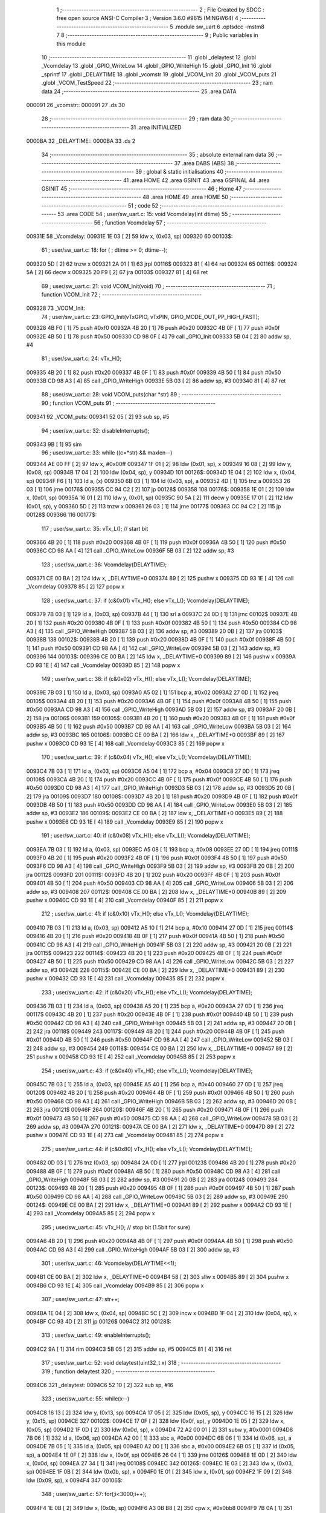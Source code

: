                                       1 ;--------------------------------------------------------
                                      2 ; File Created by SDCC : free open source ANSI-C Compiler
                                      3 ; Version 3.6.0 #9615 (MINGW64)
                                      4 ;--------------------------------------------------------
                                      5 	.module sw_uart
                                      6 	.optsdcc -mstm8
                                      7 	
                                      8 ;--------------------------------------------------------
                                      9 ; Public variables in this module
                                     10 ;--------------------------------------------------------
                                     11 	.globl _delaytest
                                     12 	.globl _Vcomdelay
                                     13 	.globl _GPIO_WriteLow
                                     14 	.globl _GPIO_WriteHigh
                                     15 	.globl _GPIO_Init
                                     16 	.globl _sprintf
                                     17 	.globl _DELAYTIME
                                     18 	.globl _vcomstr
                                     19 	.globl _VCOM_Init
                                     20 	.globl _VCOM_puts
                                     21 	.globl _VCOM_TestSpeed
                                     22 ;--------------------------------------------------------
                                     23 ; ram data
                                     24 ;--------------------------------------------------------
                                     25 	.area DATA
      000091                         26 _vcomstr::
      000091                         27 	.ds 30
                                     28 ;--------------------------------------------------------
                                     29 ; ram data
                                     30 ;--------------------------------------------------------
                                     31 	.area INITIALIZED
      0000BA                         32 _DELAYTIME::
      0000BA                         33 	.ds 2
                                     34 ;--------------------------------------------------------
                                     35 ; absolute external ram data
                                     36 ;--------------------------------------------------------
                                     37 	.area DABS (ABS)
                                     38 ;--------------------------------------------------------
                                     39 ; global & static initialisations
                                     40 ;--------------------------------------------------------
                                     41 	.area HOME
                                     42 	.area GSINIT
                                     43 	.area GSFINAL
                                     44 	.area GSINIT
                                     45 ;--------------------------------------------------------
                                     46 ; Home
                                     47 ;--------------------------------------------------------
                                     48 	.area HOME
                                     49 	.area HOME
                                     50 ;--------------------------------------------------------
                                     51 ; code
                                     52 ;--------------------------------------------------------
                                     53 	.area CODE
                                     54 ;	user/sw_uart.c: 15: void Vcomdelay(int dtime)
                                     55 ;	-----------------------------------------
                                     56 ;	 function Vcomdelay
                                     57 ;	-----------------------------------------
      00931E                         58 _Vcomdelay:
      00931E 1E 03            [ 2]   59 	ldw	x, (0x03, sp)
      009320                         60 00103$:
                                     61 ;	user/sw_uart.c: 18: for ( ; dtime >= 0; dtime--);
      009320 5D               [ 2]   62 	tnzw	x
      009321 2A 01            [ 1]   63 	jrpl	00116$
      009323 81               [ 4]   64 	ret
      009324                         65 00116$:
      009324 5A               [ 2]   66 	decw	x
      009325 20 F9            [ 2]   67 	jra	00103$
      009327 81               [ 4]   68 	ret
                                     69 ;	user/sw_uart.c: 21: void VCOM_Init(void)
                                     70 ;	-----------------------------------------
                                     71 ;	 function VCOM_Init
                                     72 ;	-----------------------------------------
      009328                         73 _VCOM_Init:
                                     74 ;	user/sw_uart.c: 23: GPIO_Init(vTxGPIO, vTxPIN, GPIO_MODE_OUT_PP_HIGH_FAST);
      009328 4B F0            [ 1]   75 	push	#0xf0
      00932A 4B 20            [ 1]   76 	push	#0x20
      00932C 4B 0F            [ 1]   77 	push	#0x0f
      00932E 4B 50            [ 1]   78 	push	#0x50
      009330 CD 98 0F         [ 4]   79 	call	_GPIO_Init
      009333 5B 04            [ 2]   80 	addw	sp, #4
                                     81 ;	user/sw_uart.c: 24: vTx_H();
      009335 4B 20            [ 1]   82 	push	#0x20
      009337 4B 0F            [ 1]   83 	push	#0x0f
      009339 4B 50            [ 1]   84 	push	#0x50
      00933B CD 98 A3         [ 4]   85 	call	_GPIO_WriteHigh
      00933E 5B 03            [ 2]   86 	addw	sp, #3
      009340 81               [ 4]   87 	ret
                                     88 ;	user/sw_uart.c: 28: void VCOM_puts(char *str)
                                     89 ;	-----------------------------------------
                                     90 ;	 function VCOM_puts
                                     91 ;	-----------------------------------------
      009341                         92 _VCOM_puts:
      009341 52 05            [ 2]   93 	sub	sp, #5
                                     94 ;	user/sw_uart.c: 32: disableInterrupts();
      009343 9B               [ 1]   95 	sim
                                     96 ;	user/sw_uart.c: 33: while ((c=*str) && maxlen--)
      009344 AE 00 FF         [ 2]   97 	ldw	x, #0x00ff
      009347 1F 01            [ 2]   98 	ldw	(0x01, sp), x
      009349 16 08            [ 2]   99 	ldw	y, (0x08, sp)
      00934B 17 04            [ 2]  100 	ldw	(0x04, sp), y
      00934D                        101 00126$:
      00934D 1E 04            [ 2]  102 	ldw	x, (0x04, sp)
      00934F F6               [ 1]  103 	ld	a, (x)
      009350 6B 03            [ 1]  104 	ld	(0x03, sp), a
      009352 4D               [ 1]  105 	tnz	a
      009353 26 03            [ 1]  106 	jrne	00176$
      009355 CC 94 C2         [ 2]  107 	jp	00128$
      009358                        108 00176$:
      009358 1E 01            [ 2]  109 	ldw	x, (0x01, sp)
      00935A 16 01            [ 2]  110 	ldw	y, (0x01, sp)
      00935C 90 5A            [ 2]  111 	decw	y
      00935E 17 01            [ 2]  112 	ldw	(0x01, sp), y
      009360 5D               [ 2]  113 	tnzw	x
      009361 26 03            [ 1]  114 	jrne	00177$
      009363 CC 94 C2         [ 2]  115 	jp	00128$
      009366                        116 00177$:
                                    117 ;	user/sw_uart.c: 35: vTx_L();                                              // start bit
      009366 4B 20            [ 1]  118 	push	#0x20
      009368 4B 0F            [ 1]  119 	push	#0x0f
      00936A 4B 50            [ 1]  120 	push	#0x50
      00936C CD 98 AA         [ 4]  121 	call	_GPIO_WriteLow
      00936F 5B 03            [ 2]  122 	addw	sp, #3
                                    123 ;	user/sw_uart.c: 36: Vcomdelay(DELAYTIME);          
      009371 CE 00 BA         [ 2]  124 	ldw	x, _DELAYTIME+0
      009374 89               [ 2]  125 	pushw	x
      009375 CD 93 1E         [ 4]  126 	call	_Vcomdelay
      009378 85               [ 2]  127 	popw	x
                                    128 ;	user/sw_uart.c: 37: if (c&0x01) vTx_H(); else vTx_L();   Vcomdelay(DELAYTIME); 
      009379 7B 03            [ 1]  129 	ld	a, (0x03, sp)
      00937B 44               [ 1]  130 	srl	a
      00937C 24 0D            [ 1]  131 	jrnc	00102$
      00937E 4B 20            [ 1]  132 	push	#0x20
      009380 4B 0F            [ 1]  133 	push	#0x0f
      009382 4B 50            [ 1]  134 	push	#0x50
      009384 CD 98 A3         [ 4]  135 	call	_GPIO_WriteHigh
      009387 5B 03            [ 2]  136 	addw	sp, #3
      009389 20 0B            [ 2]  137 	jra	00103$
      00938B                        138 00102$:
      00938B 4B 20            [ 1]  139 	push	#0x20
      00938D 4B 0F            [ 1]  140 	push	#0x0f
      00938F 4B 50            [ 1]  141 	push	#0x50
      009391 CD 98 AA         [ 4]  142 	call	_GPIO_WriteLow
      009394 5B 03            [ 2]  143 	addw	sp, #3
      009396                        144 00103$:
      009396 CE 00 BA         [ 2]  145 	ldw	x, _DELAYTIME+0
      009399 89               [ 2]  146 	pushw	x
      00939A CD 93 1E         [ 4]  147 	call	_Vcomdelay
      00939D 85               [ 2]  148 	popw	x
                                    149 ;	user/sw_uart.c: 38: if (c&0x02) vTx_H(); else vTx_L();   Vcomdelay(DELAYTIME);
      00939E 7B 03            [ 1]  150 	ld	a, (0x03, sp)
      0093A0 A5 02            [ 1]  151 	bcp	a, #0x02
      0093A2 27 0D            [ 1]  152 	jreq	00105$
      0093A4 4B 20            [ 1]  153 	push	#0x20
      0093A6 4B 0F            [ 1]  154 	push	#0x0f
      0093A8 4B 50            [ 1]  155 	push	#0x50
      0093AA CD 98 A3         [ 4]  156 	call	_GPIO_WriteHigh
      0093AD 5B 03            [ 2]  157 	addw	sp, #3
      0093AF 20 0B            [ 2]  158 	jra	00106$
      0093B1                        159 00105$:
      0093B1 4B 20            [ 1]  160 	push	#0x20
      0093B3 4B 0F            [ 1]  161 	push	#0x0f
      0093B5 4B 50            [ 1]  162 	push	#0x50
      0093B7 CD 98 AA         [ 4]  163 	call	_GPIO_WriteLow
      0093BA 5B 03            [ 2]  164 	addw	sp, #3
      0093BC                        165 00106$:
      0093BC CE 00 BA         [ 2]  166 	ldw	x, _DELAYTIME+0
      0093BF 89               [ 2]  167 	pushw	x
      0093C0 CD 93 1E         [ 4]  168 	call	_Vcomdelay
      0093C3 85               [ 2]  169 	popw	x
                                    170 ;	user/sw_uart.c: 39: if (c&0x04) vTx_H(); else vTx_L();   Vcomdelay(DELAYTIME);
      0093C4 7B 03            [ 1]  171 	ld	a, (0x03, sp)
      0093C6 A5 04            [ 1]  172 	bcp	a, #0x04
      0093C8 27 0D            [ 1]  173 	jreq	00108$
      0093CA 4B 20            [ 1]  174 	push	#0x20
      0093CC 4B 0F            [ 1]  175 	push	#0x0f
      0093CE 4B 50            [ 1]  176 	push	#0x50
      0093D0 CD 98 A3         [ 4]  177 	call	_GPIO_WriteHigh
      0093D3 5B 03            [ 2]  178 	addw	sp, #3
      0093D5 20 0B            [ 2]  179 	jra	00109$
      0093D7                        180 00108$:
      0093D7 4B 20            [ 1]  181 	push	#0x20
      0093D9 4B 0F            [ 1]  182 	push	#0x0f
      0093DB 4B 50            [ 1]  183 	push	#0x50
      0093DD CD 98 AA         [ 4]  184 	call	_GPIO_WriteLow
      0093E0 5B 03            [ 2]  185 	addw	sp, #3
      0093E2                        186 00109$:
      0093E2 CE 00 BA         [ 2]  187 	ldw	x, _DELAYTIME+0
      0093E5 89               [ 2]  188 	pushw	x
      0093E6 CD 93 1E         [ 4]  189 	call	_Vcomdelay
      0093E9 85               [ 2]  190 	popw	x
                                    191 ;	user/sw_uart.c: 40: if (c&0x08) vTx_H(); else vTx_L();   Vcomdelay(DELAYTIME);
      0093EA 7B 03            [ 1]  192 	ld	a, (0x03, sp)
      0093EC A5 08            [ 1]  193 	bcp	a, #0x08
      0093EE 27 0D            [ 1]  194 	jreq	00111$
      0093F0 4B 20            [ 1]  195 	push	#0x20
      0093F2 4B 0F            [ 1]  196 	push	#0x0f
      0093F4 4B 50            [ 1]  197 	push	#0x50
      0093F6 CD 98 A3         [ 4]  198 	call	_GPIO_WriteHigh
      0093F9 5B 03            [ 2]  199 	addw	sp, #3
      0093FB 20 0B            [ 2]  200 	jra	00112$
      0093FD                        201 00111$:
      0093FD 4B 20            [ 1]  202 	push	#0x20
      0093FF 4B 0F            [ 1]  203 	push	#0x0f
      009401 4B 50            [ 1]  204 	push	#0x50
      009403 CD 98 AA         [ 4]  205 	call	_GPIO_WriteLow
      009406 5B 03            [ 2]  206 	addw	sp, #3
      009408                        207 00112$:
      009408 CE 00 BA         [ 2]  208 	ldw	x, _DELAYTIME+0
      00940B 89               [ 2]  209 	pushw	x
      00940C CD 93 1E         [ 4]  210 	call	_Vcomdelay
      00940F 85               [ 2]  211 	popw	x
                                    212 ;	user/sw_uart.c: 41: if (c&0x10) vTx_H(); else vTx_L();   Vcomdelay(DELAYTIME);
      009410 7B 03            [ 1]  213 	ld	a, (0x03, sp)
      009412 A5 10            [ 1]  214 	bcp	a, #0x10
      009414 27 0D            [ 1]  215 	jreq	00114$
      009416 4B 20            [ 1]  216 	push	#0x20
      009418 4B 0F            [ 1]  217 	push	#0x0f
      00941A 4B 50            [ 1]  218 	push	#0x50
      00941C CD 98 A3         [ 4]  219 	call	_GPIO_WriteHigh
      00941F 5B 03            [ 2]  220 	addw	sp, #3
      009421 20 0B            [ 2]  221 	jra	00115$
      009423                        222 00114$:
      009423 4B 20            [ 1]  223 	push	#0x20
      009425 4B 0F            [ 1]  224 	push	#0x0f
      009427 4B 50            [ 1]  225 	push	#0x50
      009429 CD 98 AA         [ 4]  226 	call	_GPIO_WriteLow
      00942C 5B 03            [ 2]  227 	addw	sp, #3
      00942E                        228 00115$:
      00942E CE 00 BA         [ 2]  229 	ldw	x, _DELAYTIME+0
      009431 89               [ 2]  230 	pushw	x
      009432 CD 93 1E         [ 4]  231 	call	_Vcomdelay
      009435 85               [ 2]  232 	popw	x
                                    233 ;	user/sw_uart.c: 42: if (c&0x20) vTx_H(); else vTx_L();   Vcomdelay(DELAYTIME);
      009436 7B 03            [ 1]  234 	ld	a, (0x03, sp)
      009438 A5 20            [ 1]  235 	bcp	a, #0x20
      00943A 27 0D            [ 1]  236 	jreq	00117$
      00943C 4B 20            [ 1]  237 	push	#0x20
      00943E 4B 0F            [ 1]  238 	push	#0x0f
      009440 4B 50            [ 1]  239 	push	#0x50
      009442 CD 98 A3         [ 4]  240 	call	_GPIO_WriteHigh
      009445 5B 03            [ 2]  241 	addw	sp, #3
      009447 20 0B            [ 2]  242 	jra	00118$
      009449                        243 00117$:
      009449 4B 20            [ 1]  244 	push	#0x20
      00944B 4B 0F            [ 1]  245 	push	#0x0f
      00944D 4B 50            [ 1]  246 	push	#0x50
      00944F CD 98 AA         [ 4]  247 	call	_GPIO_WriteLow
      009452 5B 03            [ 2]  248 	addw	sp, #3
      009454                        249 00118$:
      009454 CE 00 BA         [ 2]  250 	ldw	x, _DELAYTIME+0
      009457 89               [ 2]  251 	pushw	x
      009458 CD 93 1E         [ 4]  252 	call	_Vcomdelay
      00945B 85               [ 2]  253 	popw	x
                                    254 ;	user/sw_uart.c: 43: if (c&0x40) vTx_H(); else vTx_L();   Vcomdelay(DELAYTIME);
      00945C 7B 03            [ 1]  255 	ld	a, (0x03, sp)
      00945E A5 40            [ 1]  256 	bcp	a, #0x40
      009460 27 0D            [ 1]  257 	jreq	00120$
      009462 4B 20            [ 1]  258 	push	#0x20
      009464 4B 0F            [ 1]  259 	push	#0x0f
      009466 4B 50            [ 1]  260 	push	#0x50
      009468 CD 98 A3         [ 4]  261 	call	_GPIO_WriteHigh
      00946B 5B 03            [ 2]  262 	addw	sp, #3
      00946D 20 0B            [ 2]  263 	jra	00121$
      00946F                        264 00120$:
      00946F 4B 20            [ 1]  265 	push	#0x20
      009471 4B 0F            [ 1]  266 	push	#0x0f
      009473 4B 50            [ 1]  267 	push	#0x50
      009475 CD 98 AA         [ 4]  268 	call	_GPIO_WriteLow
      009478 5B 03            [ 2]  269 	addw	sp, #3
      00947A                        270 00121$:
      00947A CE 00 BA         [ 2]  271 	ldw	x, _DELAYTIME+0
      00947D 89               [ 2]  272 	pushw	x
      00947E CD 93 1E         [ 4]  273 	call	_Vcomdelay
      009481 85               [ 2]  274 	popw	x
                                    275 ;	user/sw_uart.c: 44: if (c&0x80) vTx_H(); else vTx_L();   Vcomdelay(DELAYTIME);
      009482 0D 03            [ 1]  276 	tnz	(0x03, sp)
      009484 2A 0D            [ 1]  277 	jrpl	00123$
      009486 4B 20            [ 1]  278 	push	#0x20
      009488 4B 0F            [ 1]  279 	push	#0x0f
      00948A 4B 50            [ 1]  280 	push	#0x50
      00948C CD 98 A3         [ 4]  281 	call	_GPIO_WriteHigh
      00948F 5B 03            [ 2]  282 	addw	sp, #3
      009491 20 0B            [ 2]  283 	jra	00124$
      009493                        284 00123$:
      009493 4B 20            [ 1]  285 	push	#0x20
      009495 4B 0F            [ 1]  286 	push	#0x0f
      009497 4B 50            [ 1]  287 	push	#0x50
      009499 CD 98 AA         [ 4]  288 	call	_GPIO_WriteLow
      00949C 5B 03            [ 2]  289 	addw	sp, #3
      00949E                        290 00124$:
      00949E CE 00 BA         [ 2]  291 	ldw	x, _DELAYTIME+0
      0094A1 89               [ 2]  292 	pushw	x
      0094A2 CD 93 1E         [ 4]  293 	call	_Vcomdelay
      0094A5 85               [ 2]  294 	popw	x
                                    295 ;	user/sw_uart.c: 45: vTx_H();                                             // stop bit    (1.5bit for sure)
      0094A6 4B 20            [ 1]  296 	push	#0x20
      0094A8 4B 0F            [ 1]  297 	push	#0x0f
      0094AA 4B 50            [ 1]  298 	push	#0x50
      0094AC CD 98 A3         [ 4]  299 	call	_GPIO_WriteHigh
      0094AF 5B 03            [ 2]  300 	addw	sp, #3
                                    301 ;	user/sw_uart.c: 46: Vcomdelay(DELAYTIME<<1);             
      0094B1 CE 00 BA         [ 2]  302 	ldw	x, _DELAYTIME+0
      0094B4 58               [ 2]  303 	sllw	x
      0094B5 89               [ 2]  304 	pushw	x
      0094B6 CD 93 1E         [ 4]  305 	call	_Vcomdelay
      0094B9 85               [ 2]  306 	popw	x
                                    307 ;	user/sw_uart.c: 47: str++;
      0094BA 1E 04            [ 2]  308 	ldw	x, (0x04, sp)
      0094BC 5C               [ 2]  309 	incw	x
      0094BD 1F 04            [ 2]  310 	ldw	(0x04, sp), x
      0094BF CC 93 4D         [ 2]  311 	jp	00126$
      0094C2                        312 00128$:
                                    313 ;	user/sw_uart.c: 49: enableInterrupts();
      0094C2 9A               [ 1]  314 	rim
      0094C3 5B 05            [ 2]  315 	addw	sp, #5
      0094C5 81               [ 4]  316 	ret
                                    317 ;	user/sw_uart.c: 52: void delaytest(uint32_t x)
                                    318 ;	-----------------------------------------
                                    319 ;	 function delaytest
                                    320 ;	-----------------------------------------
      0094C6                        321 _delaytest:
      0094C6 52 10            [ 2]  322 	sub	sp, #16
                                    323 ;	user/sw_uart.c: 55: while(x--)
      0094C8 16 13            [ 2]  324 	ldw	y, (0x13, sp)
      0094CA 17 05            [ 2]  325 	ldw	(0x05, sp), y
      0094CC 16 15            [ 2]  326 	ldw	y, (0x15, sp)
      0094CE                        327 00102$:
      0094CE 17 0F            [ 2]  328 	ldw	(0x0f, sp), y
      0094D0 1E 05            [ 2]  329 	ldw	x, (0x05, sp)
      0094D2 1F 0D            [ 2]  330 	ldw	(0x0d, sp), x
      0094D4 72 A2 00 01      [ 2]  331 	subw	y, #0x0001
      0094D8 7B 06            [ 1]  332 	ld	a, (0x06, sp)
      0094DA A2 00            [ 1]  333 	sbc	a, #0x00
      0094DC 6B 06            [ 1]  334 	ld	(0x06, sp), a
      0094DE 7B 05            [ 1]  335 	ld	a, (0x05, sp)
      0094E0 A2 00            [ 1]  336 	sbc	a, #0x00
      0094E2 6B 05            [ 1]  337 	ld	(0x05, sp), a
      0094E4 1E 0F            [ 2]  338 	ldw	x, (0x0f, sp)
      0094E6 26 04            [ 1]  339 	jrne	00126$
      0094E8 1E 0D            [ 2]  340 	ldw	x, (0x0d, sp)
      0094EA 27 34            [ 1]  341 	jreq	00108$
      0094EC                        342 00126$:
      0094EC 1E 03            [ 2]  343 	ldw	x, (0x03, sp)
      0094EE 1F 0B            [ 2]  344 	ldw	(0x0b, sp), x
      0094F0 1E 01            [ 2]  345 	ldw	x, (0x01, sp)
      0094F2 1F 09            [ 2]  346 	ldw	(0x09, sp), x
      0094F4                        347 00106$:
                                    348 ;	user/sw_uart.c: 57: for(;i<3000;i++);
      0094F4 1E 0B            [ 2]  349 	ldw	x, (0x0b, sp)
      0094F6 A3 0B B8         [ 2]  350 	cpw	x, #0x0bb8
      0094F9 7B 0A            [ 1]  351 	ld	a, (0x0a, sp)
      0094FB A2 00            [ 1]  352 	sbc	a, #0x00
      0094FD 7B 09            [ 1]  353 	ld	a, (0x09, sp)
      0094FF A2 00            [ 1]  354 	sbc	a, #0x00
      009501 24 CB            [ 1]  355 	jrnc	00102$
      009503 1E 0B            [ 2]  356 	ldw	x, (0x0b, sp)
      009505 1C 00 01         [ 2]  357 	addw	x, #0x0001
      009508 1F 0B            [ 2]  358 	ldw	(0x0b, sp), x
      00950A 7B 0A            [ 1]  359 	ld	a, (0x0a, sp)
      00950C A9 00            [ 1]  360 	adc	a, #0x00
      00950E 6B 0A            [ 1]  361 	ld	(0x0a, sp), a
      009510 7B 09            [ 1]  362 	ld	a, (0x09, sp)
      009512 A9 00            [ 1]  363 	adc	a, #0x00
      009514 6B 09            [ 1]  364 	ld	(0x09, sp), a
      009516 1E 0B            [ 2]  365 	ldw	x, (0x0b, sp)
      009518 1F 03            [ 2]  366 	ldw	(0x03, sp), x
      00951A 1E 09            [ 2]  367 	ldw	x, (0x09, sp)
      00951C 1F 01            [ 2]  368 	ldw	(0x01, sp), x
      00951E 20 D4            [ 2]  369 	jra	00106$
      009520                        370 00108$:
      009520 5B 10            [ 2]  371 	addw	sp, #16
      009522 81               [ 4]  372 	ret
                                    373 ;	user/sw_uart.c: 61: void VCOM_TestSpeed(void)
                                    374 ;	-----------------------------------------
                                    375 ;	 function VCOM_TestSpeed
                                    376 ;	-----------------------------------------
      009523                        377 _VCOM_TestSpeed:
      009523 52 08            [ 2]  378 	sub	sp, #8
                                    379 ;	user/sw_uart.c: 66: for(i=250;i>=1;i--)
      009525                        380 00109$:
      009525 AE 95 8D         [ 2]  381 	ldw	x, #___str_0+0
      009528 1F 07            [ 2]  382 	ldw	(0x07, sp), x
      00952A AE 00 91         [ 2]  383 	ldw	x, #_vcomstr+0
      00952D 1F 03            [ 2]  384 	ldw	(0x03, sp), x
      00952F 16 03            [ 2]  385 	ldw	y, (0x03, sp)
      009531 17 05            [ 2]  386 	ldw	(0x05, sp), y
      009533 AE 00 FA         [ 2]  387 	ldw	x, #0x00fa
      009536 1F 01            [ 2]  388 	ldw	(0x01, sp), x
      009538                        389 00105$:
                                    390 ;	user/sw_uart.c: 68: DELAYTIME = i;  
      009538 7B 02            [ 1]  391 	ld	a, (0x02, sp)
      00953A C7 00 BB         [ 1]  392 	ld	_DELAYTIME+1, a
      00953D 7B 01            [ 1]  393 	ld	a, (0x01, sp)
      00953F C7 00 BA         [ 1]  394 	ld	_DELAYTIME+0, a
                                    395 ;	user/sw_uart.c: 69: vTx_H();
      009542 4B 20            [ 1]  396 	push	#0x20
      009544 4B 0F            [ 1]  397 	push	#0x0f
      009546 4B 50            [ 1]  398 	push	#0x50
      009548 CD 98 A3         [ 4]  399 	call	_GPIO_WriteHigh
      00954B 5B 03            [ 2]  400 	addw	sp, #3
                                    401 ;	user/sw_uart.c: 70: delaytest(10000); 
      00954D 4B 10            [ 1]  402 	push	#0x10
      00954F 4B 27            [ 1]  403 	push	#0x27
      009551 5F               [ 1]  404 	clrw	x
      009552 89               [ 2]  405 	pushw	x
      009553 CD 94 C6         [ 4]  406 	call	_delaytest
      009556 5B 04            [ 2]  407 	addw	sp, #4
                                    408 ;	user/sw_uart.c: 71: VCOM_sprintf(vcomstr,"VCOM at %d TESTING SPEED\r\n",i);
      009558 16 07            [ 2]  409 	ldw	y, (0x07, sp)
      00955A 1E 03            [ 2]  410 	ldw	x, (0x03, sp)
      00955C 7B 02            [ 1]  411 	ld	a, (0x02, sp)
      00955E 88               [ 1]  412 	push	a
      00955F 7B 02            [ 1]  413 	ld	a, (0x02, sp)
      009561 88               [ 1]  414 	push	a
      009562 90 89            [ 2]  415 	pushw	y
      009564 89               [ 2]  416 	pushw	x
      009565 CD 9F B9         [ 4]  417 	call	_sprintf
      009568 5B 06            [ 2]  418 	addw	sp, #6
                                    419 ;	user/sw_uart.c: 72: VCOM_puts(vcomstr); 
      00956A 1E 05            [ 2]  420 	ldw	x, (0x05, sp)
      00956C 89               [ 2]  421 	pushw	x
      00956D CD 93 41         [ 4]  422 	call	_VCOM_puts
      009570 85               [ 2]  423 	popw	x
                                    424 ;	user/sw_uart.c: 73: vTx_L(); 
      009571 4B 20            [ 1]  425 	push	#0x20
      009573 4B 0F            [ 1]  426 	push	#0x0f
      009575 4B 50            [ 1]  427 	push	#0x50
      009577 CD 98 AA         [ 4]  428 	call	_GPIO_WriteLow
      00957A 5B 03            [ 2]  429 	addw	sp, #3
                                    430 ;	user/sw_uart.c: 66: for(i=250;i>=1;i--)
      00957C 1E 01            [ 2]  431 	ldw	x, (0x01, sp)
      00957E 5A               [ 2]  432 	decw	x
      00957F 1F 01            [ 2]  433 	ldw	(0x01, sp), x
      009581 1E 01            [ 2]  434 	ldw	x, (0x01, sp)
      009583 A3 00 01         [ 2]  435 	cpw	x, #0x0001
      009586 2E B0            [ 1]  436 	jrsge	00105$
      009588 20 9B            [ 2]  437 	jra	00109$
      00958A 5B 08            [ 2]  438 	addw	sp, #8
      00958C 81               [ 4]  439 	ret
                                    440 	.area CODE
      00958D                        441 ___str_0:
      00958D 56 43 4F 4D 20 61 74   442 	.ascii "VCOM at %d TESTING SPEED"
             20 25 64 20 54 45 53
             54 49 4E 47 20 53 50
             45 45 44
      0095A5 0D                     443 	.db 0x0d
      0095A6 0A                     444 	.db 0x0a
      0095A7 00                     445 	.db 0x00
                                    446 	.area INITIALIZER
      00A885                        447 __xinit__DELAYTIME:
      00A885 00 E6                  448 	.dw #0x00e6
                                    449 	.area CABS (ABS)
